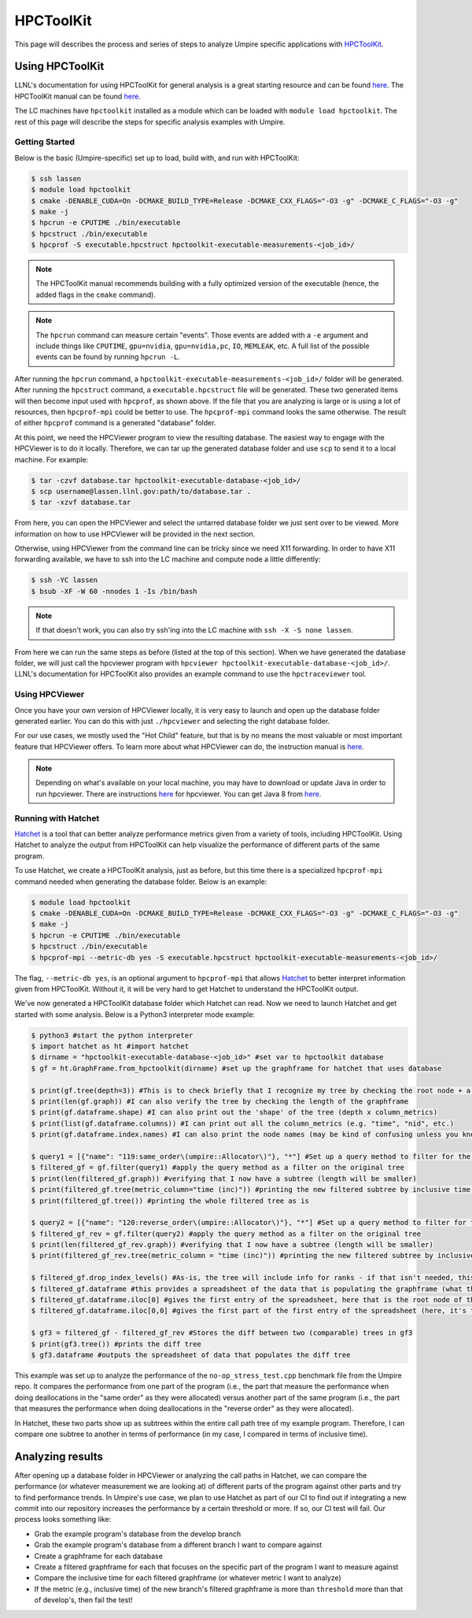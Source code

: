 .. _hpctoolkit:

==========
HPCToolKit
==========

This page will describes the process and series of steps to analyze Umpire specific 
applications with `HPCToolKit <https://github.com/HPCToolkit/hpctoolkit>`_.

Using HPCToolKit
----------------

LLNL's documentation for using HPCToolKit for general analysis is a great
starting resource and can be found `here <https://hpc.llnl.gov/training/tutorials/livermore-computing-resources-and-environment#performance-analysis>`_. The HPCToolKit manual can be found `here <http://hpctoolkit.org/manual/HPCToolkit-users-manual.pdf>`_.

The LC machines have ``hpctoolkit`` installed as a module which can be 
loaded with ``module load hpctoolkit``. The rest of this page will describe 
the steps for specific analysis examples with Umpire.

Getting Started
^^^^^^^^^^^^^^^

Below is the basic (Umpire-specific) set up to load, build with, and run with HPCToolKit:

.. code-block:: bash

  $ ssh lassen
  $ module load hpctoolkit
  $ cmake -DENABLE_CUDA=On -DCMAKE_BUILD_TYPE=Release -DCMAKE_CXX_FLAGS="-O3 -g" -DCMAKE_C_FLAGS="-O3 -g"
  $ make -j
  $ hpcrun -e CPUTIME ./bin/executable
  $ hpcstruct ./bin/executable
  $ hpcprof -S executable.hpcstruct hpctoolkit-executable-measurements-<job_id>/

.. note::
  The HPCToolKit manual recommends building with a fully optimized version
  of the executable (hence, the added flags in the ``cmake`` command).

.. note::
   The ``hpcrun`` command can measure certain "events". Those events are added with a ``-e``
   argument and include things like ``CPUTIME``, ``gpu=nvidia``, ``gpu=nvidia,pc``, ``IO``,
   ``MEMLEAK``, etc. A full list of the possible events can be found by running ``hpcrun -L``.

After running the ``hpcrun`` command, a ``hpctoolkit-executable-measurements-<job_id>/`` folder
will be generated. After running the ``hpcstruct`` command, a ``executable.hpcstruct`` file will
be generated. These two generated items will then become input used with ``hpcprof``, as shown
above. If the file that you are analyzing is large or is using a lot of resources, then 
``hpcprof-mpi`` could be better to use. The ``hpcprof-mpi`` command looks the same otherwise. The
result of either ``hpcprof`` command is a generated "database" folder.

At this point, we need the HPCViewer program to view the resulting database. The easiest way
to engage with the HPCViewer is to do it locally. Therefore, we can tar up the generated 
database folder and use ``scp`` to send it to a local machine. For example:

.. code-block:: bash

   $ tar -czvf database.tar hpctoolkit-executable-database-<job_id>/
   $ scp username@lassen.llnl.gov:path/to/database.tar .
   $ tar -xzvf database.tar

From here, you can open the HPCViewer and select the untarred database folder we just sent over
to be viewed. More information on how to use HPCViewer will be provided in the next section.

Otherwise, using HPCViewer from the command line can be tricky since we need X11 forwarding. 
In order to have X11 forwarding available, we have to ssh into the LC machine and compute node 
a little differently:

.. code-block:: bash

   $ ssh -YC lassen
   $ bsub -XF -W 60 -nnodes 1 -Is /bin/bash

.. note::
   If that doesn't work, you can also try ssh'ing into the LC machine with ``ssh -X -S none lassen``.

From here we can run the same steps as before (listed at the top of this section). When we
have generated the database folder, we will just call the hpcviewer program with 
``hpcviewer hpctoolkit-executable-database-<job_id>/``. LLNL's documentation for HPCToolKit
also provides an example command to use the ``hpctraceviewer`` tool.

Using HPCViewer
^^^^^^^^^^^^^^^

Once you have your own version of HPCViewer locally, it is very easy to launch and open up the 
database folder generated earlier. You can do this with just ``./hpcviewer`` and selecting the
right database folder.

For our use cases, we mostly used the "Hot Child" feature, but that is by no means the most
valuable or most important feature that HPCViewer offers. To learn more about what HPCViewer
can do, the instruction manual is `here <http://hpctoolkit.org/download/hpcviewer/>`_.

.. note::
   Depending on what's available on your local machine, you may have to download or update Java
   in order to run hpcviewer. There are instructions `here <http://hpctoolkit.org/download/hpcviewer/>`_
   for hpcviewer. You can get Java 8 from `here <https://www.oracle.com/java/technologies/javase/javase-jdk8-downloads.html>`_.


Running with Hatchet
^^^^^^^^^^^^^^^^^^^^

`Hatchet <https://github.com/hatchet/hatchet>`_ is a tool that can better analyze performance metrics given from a variety of tools,
including HPCToolKit. Using Hatchet to analyze the output from HPCToolKit can help visualize
the performance of different parts of the same program.

To use Hatchet, we create a HPCToolKit analysis, just as before, but this time there is a
specialized ``hpcprof-mpi`` command needed when generating the database folder. Below is an
example:

.. code-block:: bash

  $ module load hpctoolkit
  $ cmake -DENABLE_CUDA=On -DCMAKE_BUILD_TYPE=Release -DCMAKE_CXX_FLAGS="-O3 -g" -DCMAKE_C_FLAGS="-O3 -g"
  $ make -j
  $ hpcrun -e CPUTIME ./bin/executable
  $ hpcstruct ./bin/executable
  $ hpcprof-mpi --metric-db yes -S executable.hpcstruct hpctoolkit-executable-measurements-<job_id>/

The flag, ``--metric-db yes``, is an optional argument to ``hpcprof-mpi`` that allows `Hatchet
<https://hatchet.readthedocs.io/en/latest/index.html>`_ to better interpret information given
from HPCToolKit. Without it, it will be very hard to get Hatchet to understand the HPCToolKit
output.

We've now generated a HPCToolKit database folder which Hatchet can read. Now we need to launch
Hatchet and get started with some analysis. Below is a Python3 interpreter mode example:

.. code-block:: bash

   $ python3 #start the python interpreter
   $ import hatchet as ht #import hatchet
   $ dirname = "hpctoolkit-executable-database-<job_id>" #set var to hpctoolkit database
   $ gf = ht.GraphFrame.from_hpctoolkit(dirname) #set up the graphframe for hatchet that uses database

   $ print(gf.tree(depth=3)) #This is to check briefly that I recognize my tree by checking the root node + a couple sub-nodes
   $ print(len(gf.graph)) #I can also verify the tree by checking the length of the graphframe
   $ print(gf.dataframe.shape) #I can also print out the 'shape' of the tree (depth x column_metrics)
   $ print(list(gf.dataframe.columns)) #I can print out all the column_metrics (e.g. "time", "nid", etc.)
   $ print(gf.dataframe.index.names) #I can also print the node names (may be kind of confusing unless you know what you're looking for)

   $ query1 = [{"name": "119:same_order\(umpire::Allocator\)"}, "*"] #Set up a query method to filter for the "same_order" sub tree
   $ filtered_gf = gf.filter(query1) #apply the query method as a filter on the original tree
   $ print(len(filtered_gf.graph)) #verifying that I now have a subtree (length will be smaller)
   $ print(filtered_gf.tree(metric_column="time (inc)")) #printing the new filtered subtree by inclusive time metric
   $ print(filtered_gf.tree()) #printing the whole filtered tree as is
 
   $ query2 = [{"name": "120:reverse_order\(umpire::Allocator\)"}, "*"] #Set up a query method to filter for the "reverse_order" sub tree
   $ filtered_gf_rev = gf.filter(query2) #apply the query method as a filter on the original tree
   $ print(len(filtered_gf_rev.graph)) #verifying that I now have a subtree (length will be smaller)
   $ print(filtered_gf_rev.tree(metric_column = "time (inc)")) #printing the new filtered subtree by inclusive time metric
 
   $ filtered_gf.drop_index_levels() #As-is, the tree will include info for ranks - if that isn't needed, this function drops that info
   $ filtered_gf.dataframe #this provides a spreadsheet of the data that is populating the graphframe (what the tree shows)
   $ filtered_gf.dataframe.iloc[0] #gives the first entry of the spreadsheet, here that is the root node of the filtered tree
   $ filtered_gf.dataframe.iloc[0,0] #gives the first part of the first entry of the spreadsheet (here, it's the inclusive time) 

   $ gf3 = filtered_gf - filtered_gf_rev #Stores the diff between two (comparable) trees in gf3
   $ print(gf3.tree()) #prints the diff tree
   $ gf3.dataframe #outputs the spreadsheet of data that populates the diff tree


This example was set up to analyze the performance of the ``no-op_stress_test.cpp`` benchmark file
from the Umpire repo. It compares the performance from one part of the program (i.e., the part that 
measure the performance when doing deallocations in the "same order" as they were allocated) versus 
another part of the same program (i.e., the part that measures the performance when doing deallocations
in the "reverse order" as they were allocated). 

In Hatchet, these two parts show up as subtrees within the entire call path tree of my example program.
Therefore, I can compare one subtree to another in terms of performance (in my case, I compared in terms
of inclusive time).

Analyzing results
------------------

After opening up a database folder in HPCViewer or analyzing the call paths in Hatchet, we can compare the performance
(or whatever measurement we are looking at) of different parts of the program against other parts and try to find 
performance trends. In Umpire's use case, we plan to use Hatchet as part of our CI to find out if integrating a new
commit into our repository increases the performance by a certain threshold or more. If so, our CI test will fail. Our
process looks something like:

* Grab the example program's database from the develop branch
* Grab the example program's database from a different branch I want to compare against
* Create a graphframe for each database
* Create a filtered graphframe for each that focuses on the specific part of the program I want to measure against
* Compare the inclusive time for each filtered graphframe (or whatever metric I want to analyze)
* If the metric (e.g., inclusive time) of the new branch's filtered graphframe is more than ``threshold`` more than that of develop's, then fail the test!
